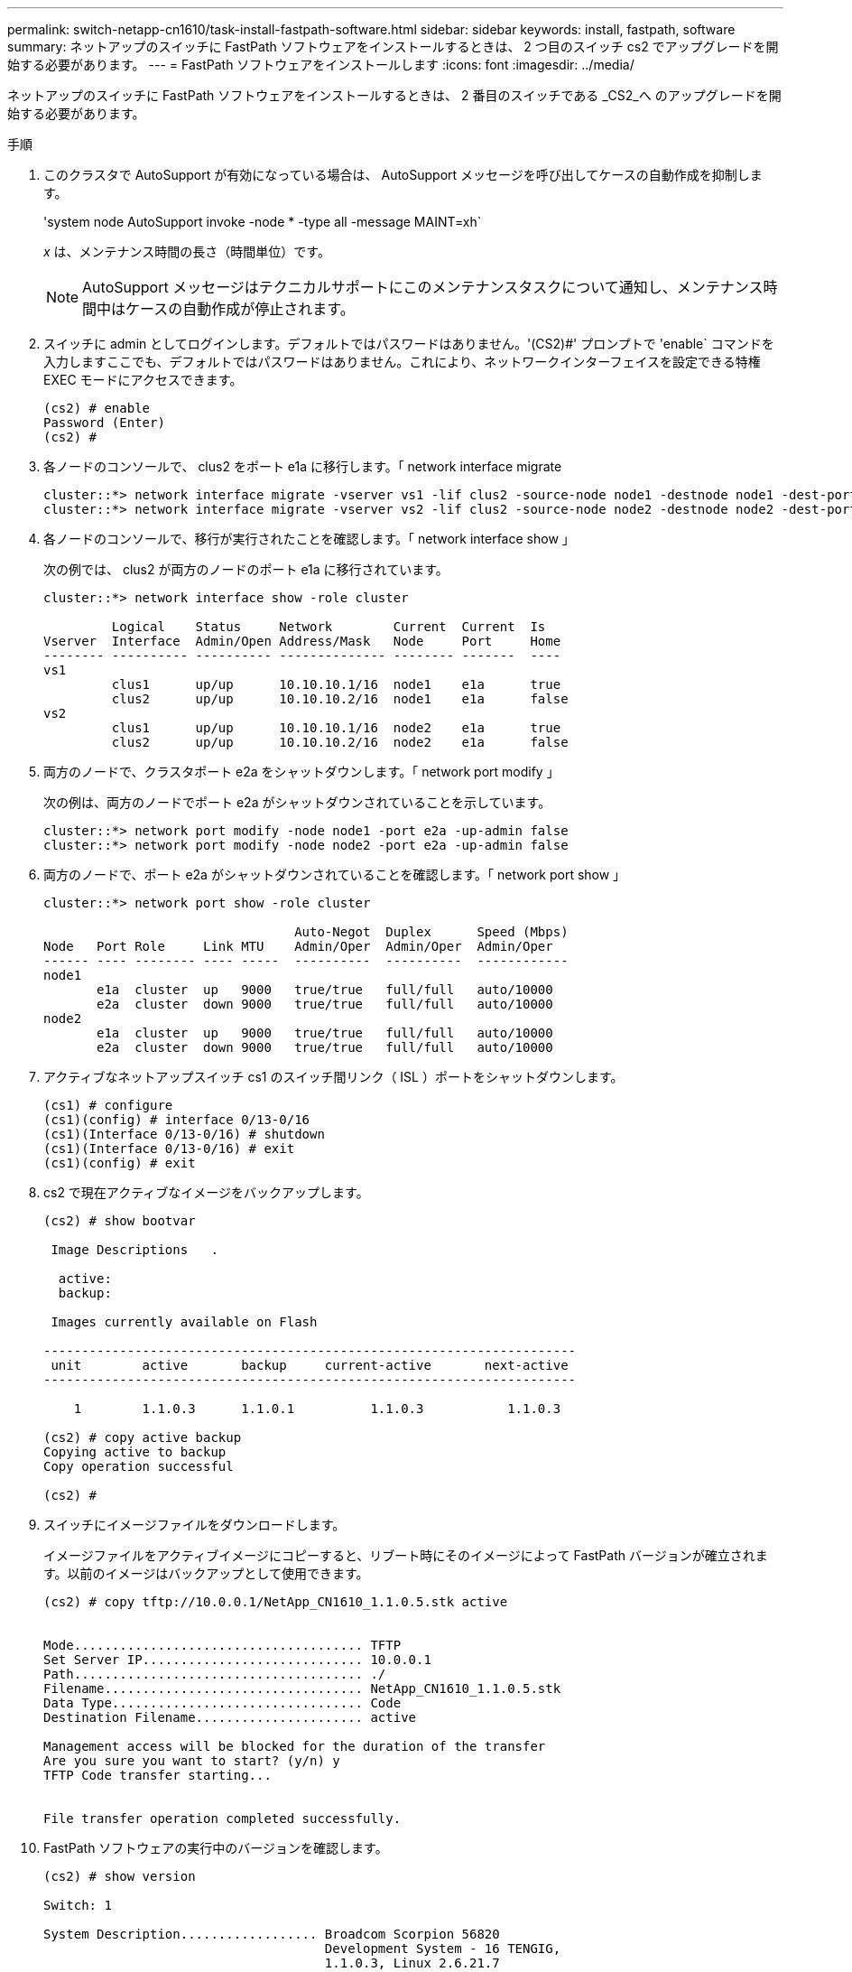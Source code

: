 ---
permalink: switch-netapp-cn1610/task-install-fastpath-software.html 
sidebar: sidebar 
keywords: install, fastpath, software 
summary: ネットアップのスイッチに FastPath ソフトウェアをインストールするときは、 2 つ目のスイッチ cs2 でアップグレードを開始する必要があります。 
---
= FastPath ソフトウェアをインストールします
:icons: font
:imagesdir: ../media/


[role="lead"]
ネットアップのスイッチに FastPath ソフトウェアをインストールするときは、 2 番目のスイッチである _CS2_へ のアップグレードを開始する必要があります。

.手順
. このクラスタで AutoSupport が有効になっている場合は、 AutoSupport メッセージを呼び出してケースの自動作成を抑制します。
+
'system node AutoSupport invoke -node * -type all -message MAINT=xh`

+
_x_ は、メンテナンス時間の長さ（時間単位）です。

+

NOTE: AutoSupport メッセージはテクニカルサポートにこのメンテナンスタスクについて通知し、メンテナンス時間中はケースの自動作成が停止されます。

. スイッチに admin としてログインします。デフォルトではパスワードはありません。'(CS2)#' プロンプトで 'enable` コマンドを入力しますここでも、デフォルトではパスワードはありません。これにより、ネットワークインターフェイスを設定できる特権 EXEC モードにアクセスできます。
+
[listing]
----
(cs2) # enable
Password (Enter)
(cs2) #
----
. 各ノードのコンソールで、 clus2 をポート e1a に移行します。「 network interface migrate
+
[listing]
----
cluster::*> network interface migrate -vserver vs1 -lif clus2 -source-node node1 -destnode node1 -dest-port e1a
cluster::*> network interface migrate -vserver vs2 -lif clus2 -source-node node2 -destnode node2 -dest-port e1a
----
. 各ノードのコンソールで、移行が実行されたことを確認します。「 network interface show 」
+
次の例では、 clus2 が両方のノードのポート e1a に移行されています。

+
[listing]
----
cluster::*> network interface show -role cluster

         Logical    Status     Network        Current  Current  Is
Vserver  Interface  Admin/Open Address/Mask   Node     Port     Home
-------- ---------- ---------- -------------- -------- -------  ----
vs1
         clus1      up/up      10.10.10.1/16  node1    e1a      true
         clus2      up/up      10.10.10.2/16  node1    e1a      false
vs2
         clus1      up/up      10.10.10.1/16  node2    e1a      true
         clus2      up/up      10.10.10.2/16  node2    e1a      false
----
. 両方のノードで、クラスタポート e2a をシャットダウンします。「 network port modify 」
+
次の例は、両方のノードでポート e2a がシャットダウンされていることを示しています。

+
[listing]
----
cluster::*> network port modify -node node1 -port e2a -up-admin false
cluster::*> network port modify -node node2 -port e2a -up-admin false
----
. 両方のノードで、ポート e2a がシャットダウンされていることを確認します。「 network port show 」
+
[listing]
----
cluster::*> network port show -role cluster

                                 Auto-Negot  Duplex      Speed (Mbps)
Node   Port Role     Link MTU    Admin/Oper  Admin/Oper  Admin/Oper
------ ---- -------- ---- -----  ----------  ----------  ------------
node1
       e1a  cluster  up   9000   true/true   full/full   auto/10000
       e2a  cluster  down 9000   true/true   full/full   auto/10000
node2
       e1a  cluster  up   9000   true/true   full/full   auto/10000
       e2a  cluster  down 9000   true/true   full/full   auto/10000
----
. アクティブなネットアップスイッチ cs1 のスイッチ間リンク（ ISL ）ポートをシャットダウンします。
+
[listing]
----
(cs1) # configure
(cs1)(config) # interface 0/13-0/16
(cs1)(Interface 0/13-0/16) # shutdown
(cs1)(Interface 0/13-0/16) # exit
(cs1)(config) # exit
----
. cs2 で現在アクティブなイメージをバックアップします。
+
[listing]
----
(cs2) # show bootvar

 Image Descriptions   .

  active:
  backup:

 Images currently available on Flash

----------------------------------------------------------------------
 unit        active       backup     current-active       next-active
----------------------------------------------------------------------

    1        1.1.0.3      1.1.0.1          1.1.0.3           1.1.0.3

(cs2) # copy active backup
Copying active to backup
Copy operation successful

(cs2) #
----
. スイッチにイメージファイルをダウンロードします。
+
イメージファイルをアクティブイメージにコピーすると、リブート時にそのイメージによって FastPath バージョンが確立されます。以前のイメージはバックアップとして使用できます。

+
[listing]
----
(cs2) # copy tftp://10.0.0.1/NetApp_CN1610_1.1.0.5.stk active


Mode...................................... TFTP
Set Server IP............................. 10.0.0.1
Path...................................... ./
Filename.................................. NetApp_CN1610_1.1.0.5.stk
Data Type................................. Code
Destination Filename...................... active

Management access will be blocked for the duration of the transfer
Are you sure you want to start? (y/n) y
TFTP Code transfer starting...


File transfer operation completed successfully.
----
. FastPath ソフトウェアの実行中のバージョンを確認します。
+
[listing]
----
(cs2) # show version

Switch: 1

System Description.................. Broadcom Scorpion 56820
                                     Development System - 16 TENGIG,
                                     1.1.0.3, Linux 2.6.21.7
Machine Type........................ Broadcom Scorpion 56820
                                     Development System - 16TENGIG
Machine Model....................... BCM-56820
Serial Number....................... 10611100004
FRU Number..........................
Part Number......................... BCM56820
Maintenance Level................... A
Manufacturer........................ 0xbc00
Burned In MAC Address............... 00:A0:98:4B:A9:AA
Software Version.................... 1.1.0.3
Operating System.................... Linux 2.6.21.7
Network Processing Device........... BCM56820_B0
Additional Packages................. FASTPATH QOS
                                     FASTPATH IPv6 Management
----
. アクティブ構成とバックアップ構成のブートイメージを表示します。
+
[listing]
----
(cs2) # show bootvar

Image Descriptions

 active :
 backup :

 Images currently available on Flash

----------------------------------------------------------------------
 unit        active       backup     current-active       next-active
----------------------------------------------------------------------

    1        1.1.0.3      1.1.0.3          1.1.0.3           1.1.0.5
----
. スイッチをリブートします。
+
[listing]
----
(cs2) # reload

Are you sure you would like to reset the system? (y/n)  y

System will now restart!
----
. もう一度ログインし、 FastPath ソフトウェアの新しいバージョンを確認します。
+
[listing]
----
(cs2) # show version

Switch: 1

System Description................... Broadcom Scorpion 56820
                                      Development System - 16 TENGIG,
                                      1.1.0.5, Linux 2.6.21.7
Machine Type......................... Broadcom Scorpion 56820
                                      Development System - 16TENGIG
Machine Model........................ BCM-56820
Serial Number........................ 10611100004
FRU Number...........................
Part Number.......................... BCM56820
Maintenance Level.................... A
Manufacturer......................... 0xbc00
Burned In MAC Address................ 00:A0:98:4B:A9:AA
Software Version..................... 1.1.0.5
Operating System..................... Linux 2.6.21.7
Network Processing Device............ BCM56820_B0
Additional Packages.................. FASTPATH QOS
                                      FASTPATH IPv6 Management
----
. アクティブなスイッチ cs1 の ISL ポートを起動します。
+
[listing]
----
(cs1) # configure
(cs1) (config) # interface 0/13-0/16
(cs1) (Interface 0/13-0/16) # no shutdown
(cs1) (Interface 0/13-0/16) # exit
(cs1) (config) # exit
----
. ISL が動作していることを確認します。「 show port-channel 3/1 」
+
Link State フィールドには 'up' と表示されます

+
[listing]
----
(cs2) # show port-channel 3/1

Local Interface................................ 3/1
Channel Name................................... ISL-LAG
Link State..................................... Up
Admin Mode..................................... Enabled
Type........................................... Static
Load Balance Option............................ 7
(Enhanced hashing mode)

Mbr    Device/       Port      Port
Ports  Timeout       Speed     Active
------ ------------- --------- -------
0/13   actor/long    10G Full  True
       partner/long
0/14   actor/long    10G Full  True
       partner/long
0/15   actor/long    10G Full  True
       partner/long
0/16   actor/long    10G Full  True
       partner/long
----
. ソフトウェアのバージョンとスイッチの設定に問題がなければ 'running-config ファイルを 'startup-config ファイルにコピーします
+
[listing]
----
(cs2) # write memory

This operation may take a few minutes.
Management interfaces will not be available during this time.

Are you sure you want to save? (y/n) y

Config file 'startup-config' created successfully .

Configuration Saved!
----
. 各ノードで 2 番目のクラスタポート e2a を有効にします。「 network port modify 」
+
[listing]
----
cluster::*> network port modify -node node1 -port e2a -up-admin true
cluster::*> **network port modify -node node2 -port e2a -up-admin true**
----
. ポート e2a に関連付けられている clus2 をリバートします。「 network interface revert
+
ONTAP ソフトウェアのバージョンによっては、 LIF が自動的にリバートされる場合があります。

+
[listing]
----
cluster::*> network interface revert -vserver Cluster -lif n1_clus2
cluster::*> network interface revert -vserver Cluster -lif n2_clus2
----
. 両方のノードで LIF がホームになったことを確認します。「 network interface show - _role cluster_`
+
[listing]
----
cluster::*> network interface show -role cluster

          Logical    Status     Network        Current  Current Is
Vserver   Interface  Admin/Oper Address/Mask   Node     Port    Home
--------  ---------- ---------- -------------- -------- ------- ----
vs1
          clus1      up/up      10.10.10.1/24  node1    e1a     true
          clus2      up/up      10.10.10.2/24  node1    e2a     true
vs2
          clus1      up/up      10.10.10.1/24  node2    e1a     true
          clus2      up/up      10.10.10.2/24  node2    e2a     true
----
. ノードのステータスを表示します cluster show
+
[listing]
----
cluster::> cluster show

Node                 Health  Eligibility
-------------------- ------- ------------
node1                true    true
node2                true    true
----
. 手順 1 ～ 18 を繰り返して、もう一方のスイッチ cs1 の FastPath ソフトウェアをアップグレードします。
. ケースの自動作成を抑制した場合は、 AutoSupport メッセージを呼び出して作成を再度有効にします。
+
「 system node AutoSupport invoke -node * -type all -message MAINT= end 」というメッセージが表示されます


